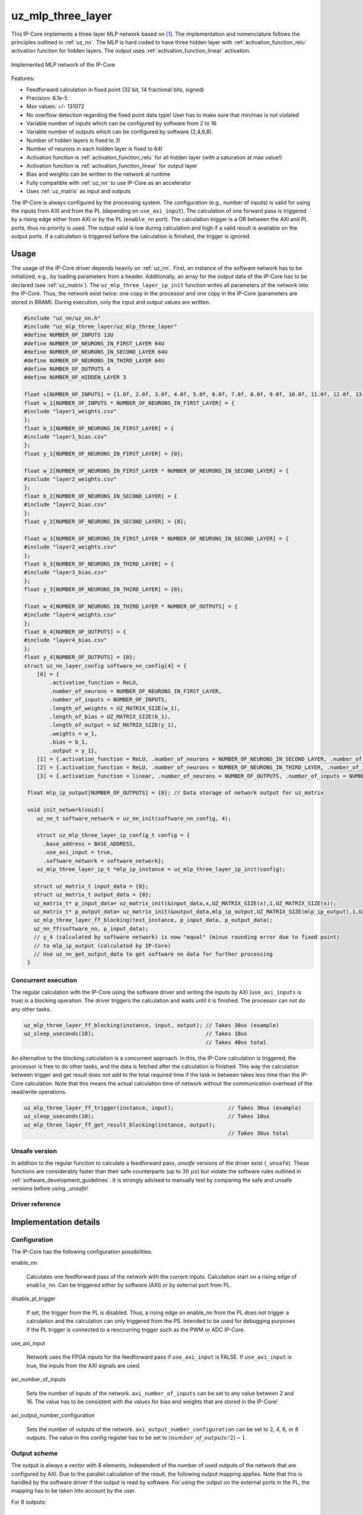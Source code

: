 .. _uz_mlp_three_layer:

==================
uz_mlp_three_layer
==================

This IP-Core implements a three layer MLP network based on [#realTimeInference]_.
The implementation and nomenclature follows the principles outlined in :ref:`uz_nn`.
The MLP is hard coded to have three hidden layer with :ref:`activation_function_relu` activation function for hidden layers.
The output uses :ref:`activation_function_linear` activation.

.. figure:: mlp_three_layer.svg
   :align: center
   :width: 300px

   Implemented MLP network of the IP-Core

.. warning: This IP-Core can not be simulated with Simulink at the moment since it depends on an internal library.
            However, the IP-Core can be used as-is.
            If you want to contribute to improve the IP-Core, please get in touch. 

Features:

- Feedforward calculation in fixed point (32 bit, 14 fractional bits, signed)
- Precision: 6.1e-5
- Max values: +/- 131072
- No overflow detection regarding the fixed point data type! User has to make sure that min/max is not violated
- Variable number of inputs which can be configured by software from 2 to 16
- Variable number of outputs which can be configured by software (2,4,6,8).
- Number of hidden layers is fixed to 3!
- Number of neurons in each hidden layer is fixed to 64!
- Activation function is :ref:`activation_function_relu` for all hidden layer (with a saturation at max value!)
- Activation function is :ref:`activation_function_linear` for output layer
- Bias and weights can be written to the network at runtime
- Fully compatible with :ref:`uz_nn` to use IP-Core as an accelerator
- Uses :ref:`uz_matrix` as input and outputs

The IP-Core is always configured by the processing system.
The configuration (e.g., number of inputs) is valid for using the inputs from AXI and from the PL (depending on ``use_axi_input``).
The calculation of one forward pass is triggered by a rising edge either from AXI or by the PL (``enable_nn`` port).
The calculation trigger is a OR between the AXI and PL ports, thus no priority is used. 
The output valid is low during calculation and high if a valid result is available on the output ports.
If a calculation is triggered before the calculation is finished, the trigger is ignored.

Usage
=====

The usage of the IP-Core driver depends heavily on :ref:`uz_nn`.
First, an instance of the software network has to be initialized, e.g., by loading parameters from a header.
Additionally, an array for the output data of the IP-Core has to be declared (see :ref:`uz_matrix`).
The ``uz_mlp_three_layer_ip_init`` function writes all parameters of the network into the IP-Core.
Thus, the network exist twice: one copy in the processor and one copy in the IP-Core (parameters are stored in BRAM).
During execution, only the input and output values are written. 

.. code-block::

 #include "uz_nn/uz_nn.h"
 #include "uz_mlp_three_layer/uz_mlp_three_layer"
 #define NUMBER_OF_INPUTS 13U
 #define NUMBER_OF_NEURONS_IN_FIRST_LAYER 64U
 #define NUMBER_OF_NEURONS_IN_SECOND_LAYER 64U
 #define NUMBER_OF_NEURONS_IN_THIRD_LAYER 64U
 #define NUMBER_OF_OUTPUTS 4
 #define NUMBER_OF_HIDDEN_LAYER 3
 
 float x[NUMBER_OF_INPUTS] = {1.0f, 2.0f, 3.0f, 4.0f, 5.0f, 6.0f, 7.0f, 8.0f, 9.0f, 10.0f, 11.0f, 12.0f, 13.0f};
 float w_1[NUMBER_OF_INPUTS * NUMBER_OF_NEURONS_IN_FIRST_LAYER] = {
 #include "layer1_weights.csv"
 };
 float b_1[NUMBER_OF_NEURONS_IN_FIRST_LAYER] = {
 #include "layer1_bias.csv"
 };
 float y_1[NUMBER_OF_NEURONS_IN_FIRST_LAYER] = {0};
 
 float w_2[NUMBER_OF_NEURONS_IN_FIRST_LAYER * NUMBER_OF_NEURONS_IN_SECOND_LAYER] = {
 #include "layer2_weights.csv"
 };
 float b_2[NUMBER_OF_NEURONS_IN_SECOND_LAYER] = {
 #include "layer2_bias.csv"
 };
 float y_2[NUMBER_OF_NEURONS_IN_SECOND_LAYER] = {0};
 
 float w_3[NUMBER_OF_NEURONS_IN_FIRST_LAYER * NUMBER_OF_NEURONS_IN_SECOND_LAYER] = {
 #include "layer2_weights.csv"
 };
 float b_3[NUMBER_OF_NEURONS_IN_THIRD_LAYER] = {
 #include "layer3_bias.csv"
 };
 float y_3[NUMBER_OF_NEURONS_IN_THIRD_LAYER] = {0};
 
 float w_4[NUMBER_OF_NEURONS_IN_THIRD_LAYER * NUMBER_OF_OUTPUTS] = {
 #include "layer4_weights.csv"
 };
 float b_4[NUMBER_OF_OUTPUTS] = {
 #include "layer4_bias.csv"
 };
 float y_4[NUMBER_OF_OUTPUTS] = {0};
 struct uz_nn_layer_config software_nn_config[4] = {
     [0] = {
         .activation_function = ReLU,
         .number_of_neurons = NUMBER_OF_NEURONS_IN_FIRST_LAYER,
         .number_of_inputs = NUMBER_OF_INPUTS,
         .length_of_weights = UZ_MATRIX_SIZE(w_1),
         .length_of_bias = UZ_MATRIX_SIZE(b_1),
         .length_of_output = UZ_MATRIX_SIZE(y_1),
         .weights = w_1,
         .bias = b_1,
         .output = y_1},
     [1] = {.activation_function = ReLU, .number_of_neurons = NUMBER_OF_NEURONS_IN_SECOND_LAYER, .number_of_inputs = NUMBER_OF_NEURONS_IN_SECOND_LAYER, .length_of_weights = UZ_MATRIX_SIZE(w_2), .length_of_bias = UZ_MATRIX_SIZE(b_2), .length_of_output = UZ_MATRIX_SIZE(y_2), .weights = w_2, .bias = b_2, .output = y_2},
     [2] = {.activation_function = ReLU, .number_of_neurons = NUMBER_OF_NEURONS_IN_THIRD_LAYER, .number_of_inputs = NUMBER_OF_NEURONS_IN_THIRD_LAYER, .length_of_weights = UZ_MATRIX_SIZE(w_3), .length_of_bias = UZ_MATRIX_SIZE(b_3), .length_of_output = UZ_MATRIX_SIZE(y_3), .weights = w_3, .bias = b_3, .output = y_3},
     [3] = {.activation_function = linear, .number_of_neurons = NUMBER_OF_OUTPUTS, .number_of_inputs = NUMBER_OF_NEURONS_IN_THIRD_LAYER, .length_of_weights = UZ_MATRIX_SIZE(w_4), .length_of_bias = UZ_MATRIX_SIZE(b_4), .length_of_output = UZ_MATRIX_SIZE(y_4), .weights = w_4, .bias = b_4, .output = y_4}};

  float mlp_ip_output[NUMBER_OF_OUTPUTS] = {0}; // Data storage of network output for uz_matrix

  void init_network(void){
     uz_nn_t software_network = uz_nn_init(software_nn_config, 4);

     struct uz_mlp_three_layer_ip_config_t config = {
       .base_address = BASE_ADDRESS,
       .use_axi_input = true,
       .software_network = software_network};
     uz_mlp_three_layer_ip_t *mlp_ip_instance = uz_mlp_three_layer_ip_init(config);

    struct uz_matrix_t input_data = {0};
    struct uz_matrix_t output_data = {0};
    uz_matrix_t* p_input_data= uz_matrix_init(&input_data,x,UZ_MATRIX_SIZE(x),1,UZ_MATRIX_SIZE(x));
    uz_matrix_t* p_output_data= uz_matrix_init(&output_data,mlp_ip_output,UZ_MATRIX_SIZE(mlp_ip_output),1,UZ_MATRIX_SIZE(mlp_ip_output));
    uz_mlp_three_layer_ff_blocking(test_instance, p_input_data, p_output_data);
    uz_nn_ff(software_nn, p_input_data);
    // y_4 (calculated by software network) is now "equal" (minus rounding error due to fixed point)
    // to mlp_ip_output (calculated by IP-Core)
    // Use uz_nn_get_output_data to get software nn data for further processing
  }

Concurrent execution
********************

The regular calculation with the IP-Core using the software driver and writing the inputs by AXI (``use_axi_inputs`` is true) is a blocking operation.
The driver triggers the calculation and waits until it is finished.
The processor can not do any other tasks.

.. code-block::

    uz_mlp_three_layer_ff_blocking(instance, input, output); // Takes 30us (example)
    uz_sleep_useconds(10);                                   // Takes 10us
                                                             // Takes 40us total

.. mermaid::

   sequenceDiagram
       participant Processor
       participant Driver
       Processor->>Driver: uz_mlp_three_layer_ff_blocking
       Driver->>IP-Core: Write input
       Driver->>IP-Core: Trigger calculation
       loop
           Driver->>IP-Core: Read valid output
           Driver->>Driver: Valid output true?
       end
       Driver->>IP-Core: Read output
       Driver->>Processor: Return output values

An alternative to the blocking calculation is a concurrent approach.
In this, the IP-Core calculation is triggered, the processor is free to do other tasks, and the data is fetched after the calculation is finished.
This way the calculation between trigger and get result does not add to the total required time if the task in between takes less time than the IP-Core calculation.
Note that this means the actual calculation time of network without the communication overhead of the read/write operations. 

.. code-block::

    uz_mlp_three_layer_ff_trigger(instance, input);                 // Takes 30us (example)
    uz_sleep_useconds(10);                                          // Takes 10us 
    uz_mlp_three_layer_ff_get_result_blocking(instance, output);
                                                                    // Takes 30us total

.. mermaid::

   sequenceDiagram
       participant Processor
       participant Driver
       Processor->>Driver: uz_mlp_three_layer_ff_trigger
       Driver->>IP-Core: Write input
       Driver->>IP-Core: Trigger calculation
       Driver->>Processor: return
       Processor->>Software: Do something else
       Software->>Processor: return
       Processor->>Driver: uz_mlp_three_layer_ff_get_result_blocking
       loop
           Driver->>IP-Core: Read valid output
           Driver->>Driver: Valid output true?
       end
       Driver->>IP-Core: Read output
       Driver->>Processor: Return output values


Unsafe version
**************

In addition to the regular function to calculate a feedforward pass, *unsafe* versions of the driver exist (``_unsafe``).
These functions are considerably faster than their safe counterparts (up to :math:`30~\mu s`) but violate the software rules outlined in :ref:`software_development_guidelines`.
It is strongly advised to manually test by comparing the safe and unsafe versions before using *_unsafe*!

Driver reference
****************

.. doxygentypedef:: uz_mlp_three_layer_ip_t

.. doxygenstruct:: uz_mlp_three_layer_ip_config_t
    :members:

.. doxygenfunction:: uz_mlp_three_layer_ip_init

.. doxygenfunction:: uz_mlp_three_layer_ff_blocking

.. doxygenfunction:: uz_mlp_three_layer_ff_trigger

.. doxygenfunction:: uz_mlp_three_layer_ff_get_result_blocking

.. doxygenfunction:: uz_mlp_three_layer_ff_blocking_unsafe

Implementation details
======================

Configuration
*************

The IP-Core has the following configuration possibilities.

enable_nn

  Calculates one feedforward pass of the network with the current inputs.
  Calculation start on a rising edge of ``enable_nn``.
  Can be triggered either by software (AXI) or by external port from PL.

disable_pl_trigger

  If set, the trigger from the PL is disabled.
  Thus, a rising edge on enable_nn from the PL does not trigger a calculation and the calculation can only triggered from the PS. 
  Intended to be used for debugging purposes if the PL trigger is connected to a reoccurring trigger such as the PWM or ADC IP-Core.

use_axi_input

  Network uses the FPGA inputs for the feedforward pass if ``use_axi_input`` is FALSE. If ``use_axi_input`` is true, the inputs from the AXI signals are used.

axi_number_of_inputs

  Sets the number of inputs of the network.
  ``axi_number_of_inputs`` can be set to any value between 2 and 16.
  The value has to be consistent with the values for bias and weights that are stored in the IP-Core!

axi_output_number_configuration

  Sets the number of outputs of the network.
  ``axi_output_number_configuration`` can be set to 2, 4, 6, or 8 outputs.
  The value in this config register has to be set to :math:`(number\_of\_outputs/2)-1`.

Output scheme
*************

The output is always a vector with 8 elements, independent of the number of used outputs of the network that are configured by AXI.
Due to the parallel calculation of the result, the following output mapping applies.
Note that this is handled by the software driver if the output is read by software.
For using the output on the external ports in the PL, the mapping has to be taken into account by the user.

For 8 outputs:

.. math::

   y=\begin{bmatrix} y_1 & y_2 & y_3 & y_4 & y_5 &  y_6 &  y_7 & y_8 \end{bmatrix} 

For 6 outputs:

.. math::

   y=\begin{bmatrix} y_1 & y_2 & y_3 & 0 & y_4 &  y_5 &  y_6 & 0 \end{bmatrix} 

For 4 outputs:

.. math::

   y=\begin{bmatrix} y_1 & y_2 & 0 & 0 & y_3 &  y_4 &  0 & 0 \end{bmatrix} 

For 2 outputs:

.. math::

   y=\begin{bmatrix} y_1 & 0 & 0 & 0 & y_2 &  0 & 0 & 0 \end{bmatrix} 



Parallel calculation
********************

The calculation of the network is split up and done in parallel to speed it up.
The split up is done on a neuron basis in each layer, i.e., with a parallelization of 4, four DSP slices are used and each DSP calculates 1/4 of the output vector independent of each other.

Example with four inputs, parallelization of four, and eight neurons:

.. math::

    x &=\begin{bmatrix} 1 & 2 & 3 & 4 \end{bmatrix} \\
    w &=\begin{bmatrix}  \color{red} 1 &  \color{red} 2 & 3 & 4 & \color{green}5 & \color{green}6 & 7 & 8\\ \color{red} 9 & \color{red} 10 & 11 & 12 & \color{green}13 &\color{green} 14 & 15 & 16  \\  \color{red}17 &  \color{red}18 & 19 & 20 & \color{green}21 & \color{green}22 & 23 & 24 \\  \color{red}25 &  \color{red}26 & 27 & 28 & \color{green} 29 & \color{green}30 & 31 & 32 \end{bmatrix} \\
    b &=\begin{bmatrix} 1 & 2 & 3 & 4 & 5 & 6 & 7 & 8 \end{bmatrix}

The multiplication :math:`xw` is split up by splitting :math:`w` into 4 parts.

.. math::

    w_1 &= \begin{bmatrix}  \color{red}1 &  \color{red}2 \\  \color{red}9 &  \color{red}10 \\  \color{red}17 &  \color{red}18 \\  \color{red}25 &  \color{red}26 \end{bmatrix} \\
    w_2 &= \begin{bmatrix} 3 & 4 \\ 11 & 12 \\ 19 & 20 \\ 27 & 28 \end{bmatrix} \\
    w_3 &= \begin{bmatrix} \color{green} 5 & \color{green}6 \\ \color{green}13 &\color{green} 14 \\ \color{green}21 & \color{green}22 \\ \color{green}29 &\color{green} 30 \end{bmatrix} \\
    w_4 &= \begin{bmatrix} 7 & 8 \\ 15 & 16 \\ 23 & 24 \\ 31 & 32 \end{bmatrix} 

The bias is split up by splitting :math:`b` into 4 parts.

.. math::

    b_1 &= \begin{bmatrix}  \color{red}1 &  \color{red}2  \end{bmatrix} \\
    b_2 &= \begin{bmatrix} 3 & 4 \end{bmatrix} \\
    b_3 &= \begin{bmatrix} \color{green} 5 & \color{green}6  \end{bmatrix} \\
    b_4 &= \begin{bmatrix} 7 & 8 \end{bmatrix} 

The results are calculated by:

.. math::

    y_1 &= x w_1 + b_1=\begin{bmatrix} 171  & 182 \end{bmatrix}\\ 
    y_2 &= x w_2 + b_2=\begin{bmatrix} 193  & 204 \end{bmatrix}\\
    y_3 &= x w_3 + b_3=\begin{bmatrix} 215  & 226 \end{bmatrix}\\
    y_4 &= x w_4 + b_4=\begin{bmatrix} 237  & 248 \end{bmatrix} \\
    y &= \begin{bmatrix} 171 & 182 & 193 & 204 & 215 & 226 & 237 & 248 \end{bmatrix}

The weight parameters are written to block RAM (BRAM) in the IP-Core for each layer with the following memory layout:

.. math::

    w =\begin{bmatrix}  1 & 2 & 3 & 4 & 5 & 6 & 7 & 8\\  9 &  10 & 11 & 12 & 13 & 14 & 15 & 16  \\  17 &  18 & 19 & 20 & 21 & 22 & 23 & 24 \\ 25 & 26 & 27 & 28 & 29 & 30 & 31 & 32 \end{bmatrix}

.. math::

    w =\begin{bmatrix}  1& 9& 17& 25& 2& 10& 18& 26& 3& 11& 19& 27& 4& 12& 20& 28& 5& 13& 21& 29& 6& 14& 22& 30& 7& 15& 23& 31& 8& 16& 24& 32 \end{bmatrix}

The bias parameters are written to block RAM (BRAM) in the IP-Core for each layer with the following memory layout:

.. math::

    w =\begin{bmatrix}  1 & 2 & 3 & 4 & 5 & 6 & 7 & 8 \end{bmatrix}

Due to the parallelization, the matrix is split, e.g., into four parts for four parallel DSPs:

.. math::

    w_1 &= \begin{bmatrix} 1 & 9 & 17 & 25 & 2 & 10 & 18 & 26 \end{bmatrix} \\
    w_2 &= \begin{bmatrix} 3 & 11 & 19 & 27 &4 & 12 & 20 & 28\end{bmatrix} \\
    w_3 &= \begin{bmatrix} 5 & 13 & 21 & 29 & 6 &14 & 22 &30 \end{bmatrix} \\
    w_4 &= \begin{bmatrix} 7 & 15 & 23 &31 & 8 & 16 & 24 & 32\end{bmatrix} 

.. note:: This ordering is the transposed definition compared to what is used in :ref:`uz_matrix` to match the hardware setup of the IP-Core. Thus, a matrix of type ``uz_matrix_t`` has to be transposed. The init function of the driver handles this by calling ``uz_mlp_three_layer_set_weights``, which handles writing the correct parameters into the BRAM of the IP-Core!

Write parameters to network
***************************

To write parameters to the BRAM of the IP-Core the following mechanism is used:

- Write a zero to ``axi_wrEnBias`` to prevent writes to the wrong address
- Write the number of the layer (one-based, input is 1, first hidden layer is 2, output layer is 4)
- Write data
- Write address (bias is zero-based, weights are one-based)
- Write to enable the number of parallel PCU that shall be set (one-based!) (``axi_wrEnBias``)

For bias:

- Write the address to ``axi_bias_addr``, the address of the bias is zero-based!
- Write the data to ``axi_bias``
- Write the number of the parallel DSP to ``axi_write_bias_enable`` (one-based)

For weights:

- Address is one-based!


Interfaces
==========

.. csv-table:: Interfaces of three layer MLP IP-Core
   :file: ./uz_mlp_interfaces.csv
   :widths: 50 50 50 50 200
   :header-rows: 1

Sources
=======

.. [#realTimeInference] T. Schindler and A. Dietz, "Real-Time Inference of Neural Networks on FPGAs for Motor Control Applications," 2020 10th International Electric Drives Production Conference (EDPC), 2020, pp. 1-6, doi: 10.1109/EDPC51184.2020.9388185.